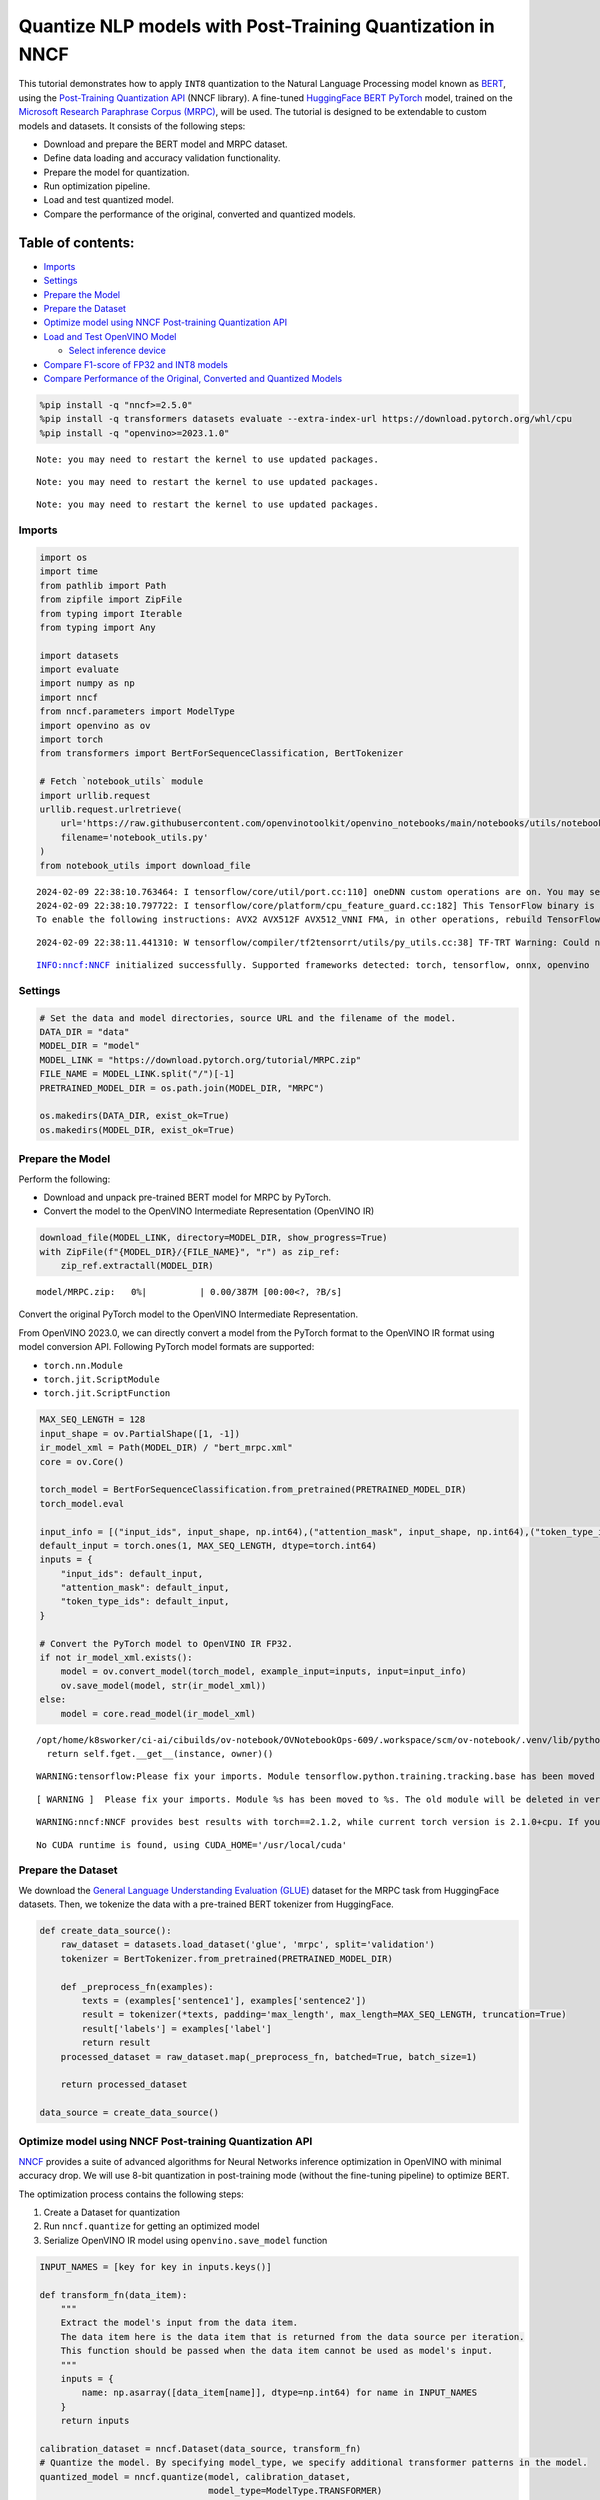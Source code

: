 Quantize NLP models with Post-Training Quantization ​in NNCF
============================================================

This tutorial demonstrates how to apply ``INT8`` quantization to the
Natural Language Processing model known as
`BERT <https://en.wikipedia.org/wiki/BERT_(language_model)>`__, using
the `Post-Training Quantization
API <https://docs.openvino.ai/nightly/basic_quantization_flow.html>`__
(NNCF library). A fine-tuned `HuggingFace
BERT <https://huggingface.co/transformers/model_doc/bert.html>`__
`PyTorch <https://pytorch.org/>`__ model, trained on the `Microsoft
Research Paraphrase Corpus
(MRPC) <https://www.microsoft.com/en-us/download/details.aspx?id=52398>`__,
will be used. The tutorial is designed to be extendable to custom models
and datasets. It consists of the following steps:

-  Download and prepare the BERT model and MRPC dataset.
-  Define data loading and accuracy validation functionality.
-  Prepare the model for quantization.
-  Run optimization pipeline.
-  Load and test quantized model.
-  Compare the performance of the original, converted and quantized
   models.

Table of contents:
^^^^^^^^^^^^^^^^^^

-  `Imports <#imports>`__
-  `Settings <#settings>`__
-  `Prepare the Model <#prepare-the-model>`__
-  `Prepare the Dataset <#prepare-the-dataset>`__
-  `Optimize model using NNCF Post-training Quantization
   API <#optimize-model-using-nncf-post-training-quantization-api>`__
-  `Load and Test OpenVINO Model <#load-and-test-openvino-model>`__

   -  `Select inference device <#select-inference-device>`__

-  `Compare F1-score of FP32 and INT8
   models <#compare-f1-score-of-fp32-and-int8-models>`__
-  `Compare Performance of the Original, Converted and Quantized
   Models <#compare-performance-of-the-original-converted-and-quantized-models>`__

.. code:: ipython3

    %pip install -q "nncf>=2.5.0"
    %pip install -q transformers datasets evaluate --extra-index-url https://download.pytorch.org/whl/cpu
    %pip install -q "openvino>=2023.1.0"


.. parsed-literal::

    Note: you may need to restart the kernel to use updated packages.


.. parsed-literal::

    Note: you may need to restart the kernel to use updated packages.


.. parsed-literal::

    Note: you may need to restart the kernel to use updated packages.


Imports
-------



.. code:: ipython3

    import os
    import time
    from pathlib import Path
    from zipfile import ZipFile
    from typing import Iterable
    from typing import Any

    import datasets
    import evaluate
    import numpy as np
    import nncf
    from nncf.parameters import ModelType
    import openvino as ov
    import torch
    from transformers import BertForSequenceClassification, BertTokenizer

    # Fetch `notebook_utils` module
    import urllib.request
    urllib.request.urlretrieve(
        url='https://raw.githubusercontent.com/openvinotoolkit/openvino_notebooks/main/notebooks/utils/notebook_utils.py',
        filename='notebook_utils.py'
    )
    from notebook_utils import download_file


.. parsed-literal::

    2024-02-09 22:38:10.763464: I tensorflow/core/util/port.cc:110] oneDNN custom operations are on. You may see slightly different numerical results due to floating-point round-off errors from different computation orders. To turn them off, set the environment variable `TF_ENABLE_ONEDNN_OPTS=0`.
    2024-02-09 22:38:10.797722: I tensorflow/core/platform/cpu_feature_guard.cc:182] This TensorFlow binary is optimized to use available CPU instructions in performance-critical operations.
    To enable the following instructions: AVX2 AVX512F AVX512_VNNI FMA, in other operations, rebuild TensorFlow with the appropriate compiler flags.


.. parsed-literal::

    2024-02-09 22:38:11.441310: W tensorflow/compiler/tf2tensorrt/utils/py_utils.cc:38] TF-TRT Warning: Could not find TensorRT


.. parsed-literal::

    INFO:nncf:NNCF initialized successfully. Supported frameworks detected: torch, tensorflow, onnx, openvino


Settings
--------



.. code:: ipython3

    # Set the data and model directories, source URL and the filename of the model.
    DATA_DIR = "data"
    MODEL_DIR = "model"
    MODEL_LINK = "https://download.pytorch.org/tutorial/MRPC.zip"
    FILE_NAME = MODEL_LINK.split("/")[-1]
    PRETRAINED_MODEL_DIR = os.path.join(MODEL_DIR, "MRPC")

    os.makedirs(DATA_DIR, exist_ok=True)
    os.makedirs(MODEL_DIR, exist_ok=True)

Prepare the Model
-----------------



Perform the following:

-  Download and unpack pre-trained BERT model for MRPC by PyTorch.
-  Convert the model to the OpenVINO Intermediate Representation
   (OpenVINO IR)

.. code:: ipython3

    download_file(MODEL_LINK, directory=MODEL_DIR, show_progress=True)
    with ZipFile(f"{MODEL_DIR}/{FILE_NAME}", "r") as zip_ref:
        zip_ref.extractall(MODEL_DIR)



.. parsed-literal::

    model/MRPC.zip:   0%|          | 0.00/387M [00:00<?, ?B/s]


Convert the original PyTorch model to the OpenVINO Intermediate
Representation.

From OpenVINO 2023.0, we can directly convert a model from the PyTorch
format to the OpenVINO IR format using model conversion API. Following
PyTorch model formats are supported:

-  ``torch.nn.Module``
-  ``torch.jit.ScriptModule``
-  ``torch.jit.ScriptFunction``

.. code:: ipython3

    MAX_SEQ_LENGTH = 128
    input_shape = ov.PartialShape([1, -1])
    ir_model_xml = Path(MODEL_DIR) / "bert_mrpc.xml"
    core = ov.Core()

    torch_model = BertForSequenceClassification.from_pretrained(PRETRAINED_MODEL_DIR)
    torch_model.eval

    input_info = [("input_ids", input_shape, np.int64),("attention_mask", input_shape, np.int64),("token_type_ids", input_shape, np.int64)]
    default_input = torch.ones(1, MAX_SEQ_LENGTH, dtype=torch.int64)
    inputs = {
        "input_ids": default_input,
        "attention_mask": default_input,
        "token_type_ids": default_input,
    }

    # Convert the PyTorch model to OpenVINO IR FP32.
    if not ir_model_xml.exists():
        model = ov.convert_model(torch_model, example_input=inputs, input=input_info)
        ov.save_model(model, str(ir_model_xml))
    else:
        model = core.read_model(ir_model_xml)


.. parsed-literal::

    /opt/home/k8sworker/ci-ai/cibuilds/ov-notebook/OVNotebookOps-609/.workspace/scm/ov-notebook/.venv/lib/python3.8/site-packages/torch/_utils.py:831: UserWarning: TypedStorage is deprecated. It will be removed in the future and UntypedStorage will be the only storage class. This should only matter to you if you are using storages directly.  To access UntypedStorage directly, use tensor.untyped_storage() instead of tensor.storage()
      return self.fget.__get__(instance, owner)()


.. parsed-literal::

    WARNING:tensorflow:Please fix your imports. Module tensorflow.python.training.tracking.base has been moved to tensorflow.python.trackable.base. The old module will be deleted in version 2.11.


.. parsed-literal::

    [ WARNING ]  Please fix your imports. Module %s has been moved to %s. The old module will be deleted in version %s.


.. parsed-literal::

    WARNING:nncf:NNCF provides best results with torch==2.1.2, while current torch version is 2.1.0+cpu. If you encounter issues, consider switching to torch==2.1.2


.. parsed-literal::

    No CUDA runtime is found, using CUDA_HOME='/usr/local/cuda'


Prepare the Dataset
-------------------



We download the `General Language Understanding Evaluation
(GLUE) <https://gluebenchmark.com/>`__ dataset for the MRPC task from
HuggingFace datasets. Then, we tokenize the data with a pre-trained BERT
tokenizer from HuggingFace.

.. code:: ipython3

    def create_data_source():
        raw_dataset = datasets.load_dataset('glue', 'mrpc', split='validation')
        tokenizer = BertTokenizer.from_pretrained(PRETRAINED_MODEL_DIR)

        def _preprocess_fn(examples):
            texts = (examples['sentence1'], examples['sentence2'])
            result = tokenizer(*texts, padding='max_length', max_length=MAX_SEQ_LENGTH, truncation=True)
            result['labels'] = examples['label']
            return result
        processed_dataset = raw_dataset.map(_preprocess_fn, batched=True, batch_size=1)

        return processed_dataset

    data_source = create_data_source()

Optimize model using NNCF Post-training Quantization API
--------------------------------------------------------



`NNCF <https://github.com/openvinotoolkit/nncf>`__ provides a suite of
advanced algorithms for Neural Networks inference optimization in
OpenVINO with minimal accuracy drop. We will use 8-bit quantization in
post-training mode (without the fine-tuning pipeline) to optimize BERT.

The optimization process contains the following steps:

1. Create a Dataset for quantization
2. Run ``nncf.quantize`` for getting an optimized model
3. Serialize OpenVINO IR model using ``openvino.save_model`` function

.. code:: ipython3

    INPUT_NAMES = [key for key in inputs.keys()]

    def transform_fn(data_item):
        """
        Extract the model's input from the data item.
        The data item here is the data item that is returned from the data source per iteration.
        This function should be passed when the data item cannot be used as model's input.
        """
        inputs = {
            name: np.asarray([data_item[name]], dtype=np.int64) for name in INPUT_NAMES
        }
        return inputs

    calibration_dataset = nncf.Dataset(data_source, transform_fn)
    # Quantize the model. By specifying model_type, we specify additional transformer patterns in the model.
    quantized_model = nncf.quantize(model, calibration_dataset,
                                    model_type=ModelType.TRANSFORMER)



.. parsed-literal::

    Output()








.. raw:: html

    <pre style="white-space:pre;overflow-x:auto;line-height:normal;font-family:Menlo,'DejaVu Sans Mono',consolas,'Courier New',monospace">
    </pre>




.. parsed-literal::

    Output()








.. raw:: html

    <pre style="white-space:pre;overflow-x:auto;line-height:normal;font-family:Menlo,'DejaVu Sans Mono',consolas,'Courier New',monospace">
    </pre>



.. parsed-literal::

    INFO:nncf:36 ignored nodes were found by name in the NNCFGraph


.. parsed-literal::

    INFO:nncf:50 ignored nodes were found by name in the NNCFGraph



.. parsed-literal::

    Output()








.. raw:: html

    <pre style="white-space:pre;overflow-x:auto;line-height:normal;font-family:Menlo,'DejaVu Sans Mono',consolas,'Courier New',monospace">
    </pre>




.. parsed-literal::

    Output()








.. raw:: html

    <pre style="white-space:pre;overflow-x:auto;line-height:normal;font-family:Menlo,'DejaVu Sans Mono',consolas,'Courier New',monospace">
    </pre>



.. code:: ipython3

    compressed_model_xml = Path(MODEL_DIR) / "quantized_bert_mrpc.xml"
    ov.save_model(quantized_model, compressed_model_xml)

Load and Test OpenVINO Model
----------------------------



To load and test converted model, perform the following:

-  Load the model and compile it for selected device.
-  Prepare the input.
-  Run the inference.
-  Get the answer from the model output.

Select inference device
~~~~~~~~~~~~~~~~~~~~~~~



select device from dropdown list for running inference using OpenVINO

.. code:: ipython3

    import ipywidgets as widgets

    device = widgets.Dropdown(
        options=core.available_devices + ["AUTO"],
        value='AUTO',
        description='Device:',
        disabled=False,
    )

    device




.. parsed-literal::

    Dropdown(description='Device:', index=1, options=('CPU', 'AUTO'), value='AUTO')



.. code:: ipython3

    # Compile the model for a specific device.
    compiled_quantized_model = core.compile_model(model=quantized_model, device_name=device.value)
    output_layer = compiled_quantized_model.outputs[0]

The Data Source returns a pair of sentences (indicated by
``sample_idx``) and the inference compares these sentences and outputs
whether their meaning is the same. You can test other sentences by
changing ``sample_idx`` to another value (from 0 to 407).

.. code:: ipython3

    sample_idx = 5
    sample = data_source[sample_idx]
    inputs = {k: torch.unsqueeze(torch.tensor(sample[k]), 0) for k in ['input_ids', 'token_type_ids', 'attention_mask']}

    result = compiled_quantized_model(inputs)[output_layer]
    result = np.argmax(result)

    print(f"Text 1: {sample['sentence1']}")
    print(f"Text 2: {sample['sentence2']}")
    print(f"The same meaning: {'yes' if result == 1 else 'no'}")


.. parsed-literal::

    Text 1: Wal-Mart said it would check all of its million-plus domestic workers to ensure they were legally employed .
    Text 2: It has also said it would review all of its domestic employees more than 1 million to ensure they have legal status .
    The same meaning: yes


Compare F1-score of FP32 and INT8 models
----------------------------------------



.. code:: ipython3

    def validate(model: ov.Model, dataset: Iterable[Any]) -> float:
        """
        Evaluate the model on GLUE dataset.
        Returns F1 score metric.
        """
        compiled_model = core.compile_model(model, device_name=device.value)
        output_layer = compiled_model.output(0)

        metric = evaluate.load('glue', 'mrpc')
        for batch in dataset:
            inputs = [
                np.expand_dims(np.asarray(batch[key], dtype=np.int64), 0) for key in INPUT_NAMES
            ]
            outputs = compiled_model(inputs)[output_layer]
            predictions = outputs[0].argmax(axis=-1)
            metric.add_batch(predictions=[predictions], references=[batch['labels']])
        metrics = metric.compute()
        f1_score = metrics['f1']

        return f1_score


    print('Checking the accuracy of the original model:')
    metric = validate(model, data_source)
    print(f'F1 score: {metric:.4f}')

    print('Checking the accuracy of the quantized model:')
    metric = validate(quantized_model, data_source)
    print(f'F1 score: {metric:.4f}')


.. parsed-literal::

    Checking the accuracy of the original model:


.. parsed-literal::

    F1 score: 0.9019
    Checking the accuracy of the quantized model:


.. parsed-literal::

    F1 score: 0.8969


Compare Performance of the Original, Converted and Quantized Models
-------------------------------------------------------------------



Compare the original PyTorch model with OpenVINO converted and quantized
models (``FP32``, ``INT8``) to see the difference in performance. It is
expressed in Sentences Per Second (SPS) measure, which is the same as
Frames Per Second (FPS) for images.

.. code:: ipython3

    # Compile the model for a specific device.
    compiled_model = core.compile_model(model=model, device_name=device.value)

.. code:: ipython3

    num_samples = 50
    sample = data_source[0]
    inputs = {k: torch.unsqueeze(torch.tensor(sample[k]), 0) for k in ['input_ids', 'token_type_ids', 'attention_mask']}

    with torch.no_grad():
        start = time.perf_counter()
        for _ in range(num_samples):
            torch_model(torch.vstack(list(inputs.values())))
        end = time.perf_counter()
        time_torch = end - start
    print(
        f"PyTorch model on CPU: {time_torch / num_samples:.3f} seconds per sentence, "
        f"SPS: {num_samples / time_torch:.2f}"
    )

    start = time.perf_counter()
    for _ in range(num_samples):
        compiled_model(inputs)
    end = time.perf_counter()
    time_ir = end - start
    print(
        f"IR FP32 model in OpenVINO Runtime/{device.value}: {time_ir / num_samples:.3f} "
        f"seconds per sentence, SPS: {num_samples / time_ir:.2f}"
    )

    start = time.perf_counter()
    for _ in range(num_samples):
        compiled_quantized_model(inputs)
    end = time.perf_counter()
    time_ir = end - start
    print(
        f"OpenVINO IR INT8 model in OpenVINO Runtime/{device.value}: {time_ir / num_samples:.3f} "
        f"seconds per sentence, SPS: {num_samples / time_ir:.2f}"
    )


.. parsed-literal::

    We strongly recommend passing in an `attention_mask` since your input_ids may be padded. See https://huggingface.co/docs/transformers/troubleshooting#incorrect-output-when-padding-tokens-arent-masked.


.. parsed-literal::

    PyTorch model on CPU: 0.073 seconds per sentence, SPS: 13.77


.. parsed-literal::

    IR FP32 model in OpenVINO Runtime/AUTO: 0.021 seconds per sentence, SPS: 47.89


.. parsed-literal::

    OpenVINO IR INT8 model in OpenVINO Runtime/AUTO: 0.009 seconds per sentence, SPS: 109.72


Finally, measure the inference performance of OpenVINO ``FP32`` and
``INT8`` models. For this purpose, use `Benchmark
Tool <https://docs.openvino.ai/2024/learn-openvino/openvino-samples/benchmark-tool.html>`__
in OpenVINO.

   **NOTE**: The ``benchmark_app`` tool is able to measure the
   performance of the OpenVINO Intermediate Representation (OpenVINO IR)
   models only. For more accurate performance, run ``benchmark_app`` in
   a terminal/command prompt after closing other applications. Run
   ``benchmark_app -m model.xml -d CPU`` to benchmark async inference on
   CPU for one minute. Change ``CPU`` to ``GPU`` to benchmark on GPU.
   Run ``benchmark_app --help`` to see an overview of all command-line
   options.

.. code:: ipython3

    # Inference FP32 model (OpenVINO IR)
    !benchmark_app -m $ir_model_xml -shape [1,128],[1,128],[1,128] -d device.value -api sync


.. parsed-literal::

    [Step 1/11] Parsing and validating input arguments
    [ INFO ] Parsing input parameters
    [Step 2/11] Loading OpenVINO Runtime
    [ WARNING ] Default duration 120 seconds is used for unknown device device.value
    [ INFO ] OpenVINO:
    [ INFO ] Build ................................. 2023.3.0-13775-ceeafaf64f3-releases/2023/3
    [ INFO ]
    [ INFO ] Device info:
    [ INFO ]
    [ INFO ]
    [Step 3/11] Setting device configuration
    [ ERROR ] Exception from src/inference/src/core.cpp:228:
    Exception from src/inference/src/dev/core_impl.cpp:560:
    Device with "device" name is not registered in the OpenVINO Runtime

    Traceback (most recent call last):
      File "/opt/home/k8sworker/ci-ai/cibuilds/ov-notebook/OVNotebookOps-609/.workspace/scm/ov-notebook/.venv/lib/python3.8/site-packages/openvino/tools/benchmark/main.py", line 166, in main
        supported_properties = benchmark.core.get_property(device, properties.supported_properties())
    RuntimeError: Exception from src/inference/src/core.cpp:228:
    Exception from src/inference/src/dev/core_impl.cpp:560:
    Device with "device" name is not registered in the OpenVINO Runtime




.. code:: ipython3

    # Inference INT8 model (OpenVINO IR)
    ! benchmark_app -m $compressed_model_xml -shape [1,128],[1,128],[1,128] -d device.value -api sync


.. parsed-literal::

    [Step 1/11] Parsing and validating input arguments
    [ INFO ] Parsing input parameters
    [Step 2/11] Loading OpenVINO Runtime
    [ WARNING ] Default duration 120 seconds is used for unknown device device.value
    [ INFO ] OpenVINO:
    [ INFO ] Build ................................. 2023.3.0-13775-ceeafaf64f3-releases/2023/3
    [ INFO ]
    [ INFO ] Device info:
    [ INFO ]
    [ INFO ]
    [Step 3/11] Setting device configuration
    [ ERROR ] Exception from src/inference/src/core.cpp:228:
    Exception from src/inference/src/dev/core_impl.cpp:560:
    Device with "device" name is not registered in the OpenVINO Runtime

    Traceback (most recent call last):
      File "/opt/home/k8sworker/ci-ai/cibuilds/ov-notebook/OVNotebookOps-609/.workspace/scm/ov-notebook/.venv/lib/python3.8/site-packages/openvino/tools/benchmark/main.py", line 166, in main
        supported_properties = benchmark.core.get_property(device, properties.supported_properties())
    RuntimeError: Exception from src/inference/src/core.cpp:228:
    Exception from src/inference/src/dev/core_impl.cpp:560:
    Device with "device" name is not registered in the OpenVINO Runtime



